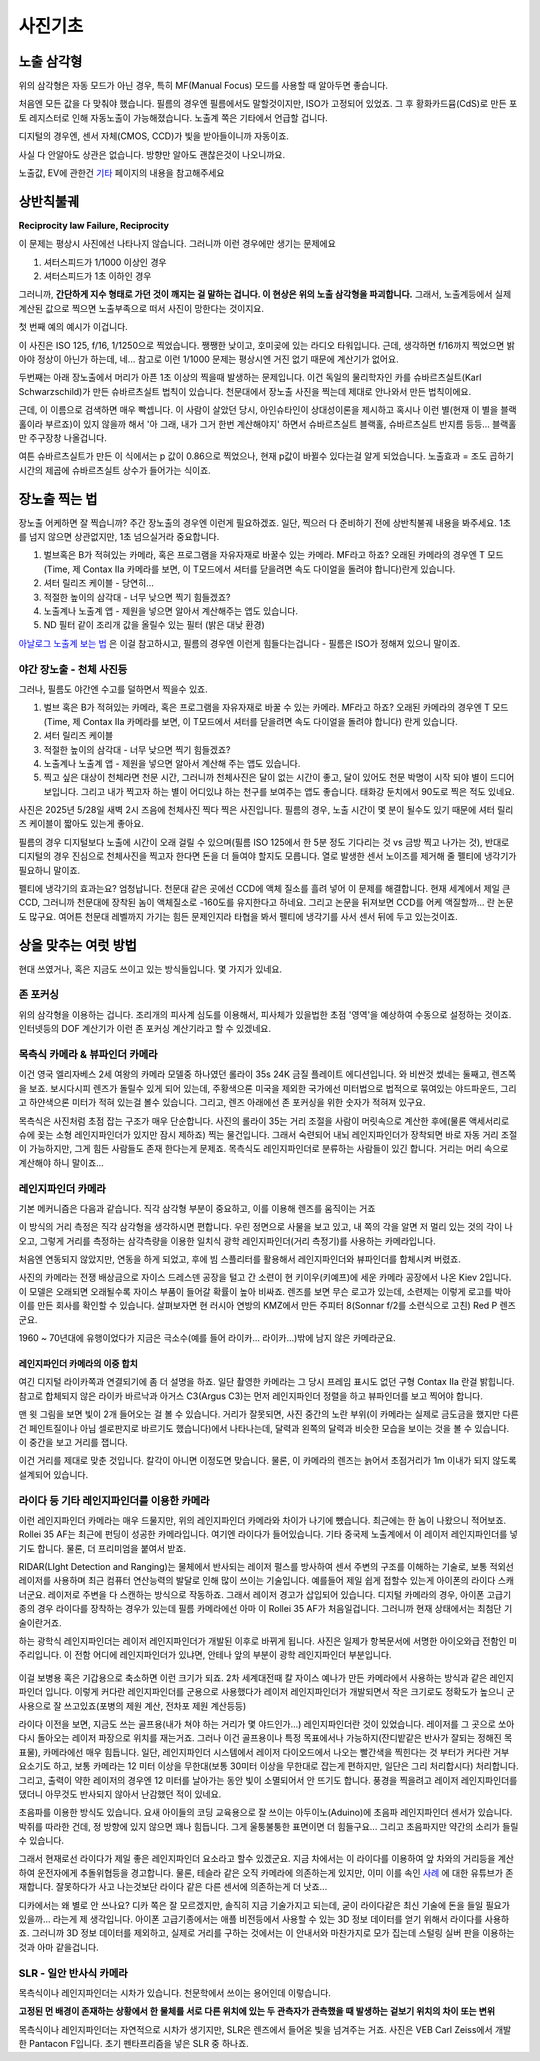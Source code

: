 사진기초
===================================

노출 삼각형
-----------
.. image:: images/etriangle.jpg
 :width: 600

위의 삼각형은 자동 모드가 아닌 경우, 특히 MF(Manual Focus) 모드를 사용할 때 알아두면 좋습니다.

처음엔 모든 값을 다 맞춰야 했습니다. 필름의 경우엔 필름에서도 말할것이지만, ISO가 고정되어 있었죠. 그 후 황화카드뮴(CdS)로 만든 포토 레지스터로 인해 자동노출이 가능해졌습니다. 노출계 쪽은 기타에서 언급할 겁니다.

디지털의 경우엔, 센서 자체(CMOS, CCD)가 빛을 받아들이니까 자동이죠.

사실 다 안알아도 상관은 없습니다. 방향만 알아도 괜찮은것이 나오니까요.

노출값, EV에 관한건 `기타 <https://photo-technic-tmi.readthedocs.io/ko/latest/기타.html#exposure-value-ev>`_ 페이지의 내용을 참고해주세요

상반칙불궤
---------------
**Reciprocity law Failure, Reciprocity**

이 문제는 평상시 사진에선 나타나지 않습니다. 그러니까 이런 경우에만 생기는 문제에요

#. 셔터스피드가 1/1000 이상인 경우
#. 셔터스피드가 1초 이하인 경우

그러니까, **간단하게 지수 형태로 가던 것이 깨지는 걸 말하는 겁니다. 이 현상은 위의 노출 삼각형을 파괴합니다.** 그래서, 노출계등에서 실제 계산된 값으로 찍으면 노출부족으로 떠서 사진이 망한다는 것이지요.

첫 번째 예의 예시가 이겁니다.

.. image:: images/Reciprocity.jpg
 :width: 600

이 사진은 ISO 125, f/16, 1/1250으로 찍었습니다. 쨍쨍한 낮이고, 호미곶에 있는 라디오 타워입니다. 근데, 생각하면 f/16까지 찍었으면 밝아야 정상이 아닌가 하는데, 네... 참고로 이런 1/1000 문제는 평상시엔 거진 없기 때문에 계산기가 없어요.

두번째는 아래 장노출에서 머리가 아픈 1초 이상의 찍을때 발생하는 문제입니다. 이건 독일의 물리학자인 카를 슈바르츠실트(Karl Schwarzschild)가 만든 슈바르츠실트 법칙이 있습니다. 천문대에서 장노출 사진을 찍는데 제대로 안나와서 만든 법칙이에요.

근데, 이 이름으로 검색하면 매우 빡셉니다. 이 사람이 살았던 당시, 아인슈타인이 상대성이론을 제시하고 혹시나 이런 별(현재 이 별을 블랙홀이라 부르죠)이 있지 않을까 해서 '아 그래, 내가 그거 한번 계산해야지' 하면서 슈바르츠실트 블랙홀, 슈바르츠실트 반지름 등등... 블랙홀만 주구장창 나올겁니다.

.. math::
   :nowrap:

   \begin{eqnarray}
      E=It^p \\
   \end{eqnarray}

여튼 슈바르츠실트가 만든 이 식에서는 p 값이 0.86으로 찍었으나, 현재 p값이 바뀔수 있다는걸 알게 되었습니다. 노출효과 = 조도 곱하기 시간의 제곱에 슈바르츠실트 상수가 들어가는 식이죠.

장노출 찍는 법
---------------
장노출 어케하면 잘 찍습니까? 주간 장노출의 경우엔 이런게 필요하겠죠. 일단, 찍으러 다 준비하기 전에 상반칙불궤 내용을 봐주세요. 1초를 넘지 않으면 상관없지만, 1초 넘으실거라 중요합니다.

#. 벌브혹은 B가 적혀있는 카메라, 혹은 프로그램을 자유자재로 바꿀수 있는 카메라. MF라고 하죠? 오래된 카메라의 경우엔 T 모드(Time, 제 Contax IIa 카메라를 보면, 이 T모드에서 셔터를 닫을려면 속도 다이얼을 돌려야 합니다)란게 있습니다.
#. 셔터 릴리즈 케이블 - 당연히...
#. 적절한 높이의 삼각대 - 너무 낮으면 찍기 힘들겠죠?
#. 노출계나 노출계 앱 - 제원을 넣으면 알아서 계산해주는 앱도 있습니다.
#. ND 필터 같이 조리개 값을 올릴수 있는 필터 (밝은 대낮 환경)

`아날로그 노출계 보는 법 <https://photo-technic-tmi.readthedocs.io/ko/latest/기타.html#id3>`_ 은 이걸 참고하시고, 필름의 경우엔 이런게 힘들다는겁니다 - 필름은 ISO가 정해져 있으니 말이죠.

야간 장노출 - 천체 사진등
*************************
그러나, 필름도 야간엔 수고를 덜하면서 찍을수 있죠.

#. 벌브 혹은 B가 적혀있는 카메라, 혹은 프로그램을 자유자재로 바꿀 수 있는 카메라. MF라고 하죠? 오래된 카메라의 경우엔 T 모드(Time, 제 Contax IIa 카메라를 보면, 이 T모드에서 셔터를 닫을려면 속도 다이얼을 돌려야 합니다) 란게 있습니다.
#. 셔터 릴리즈 케이블
#. 적절한 높이의 삼각대 - 너무 낮으면 찍기 힘들겠죠?
#. 노출계나 노출계 앱 - 제원을 넣으면 알아서 계산해 주는 앱도 있습니다.
#. 찍고 싶은 대상이 천체라면 천문 시간, 그러니까 천체사진은 달이 없는 시간이 좋고, 달이 있어도 천문 박명이 시작 되야 별이 드디어 보입니다. 그리고 내가 찍고자 하는 별이 어디있냐 하는 천구를 보여주는 앱도 좋습니다. 태화강 둔치에서 90도로 찍은 적도 있네요. 

사진은 2025년 5/28일 새벽 2시 즈음에 천체사진 찍다 찍은 사진입니다. 필름의 경우, 노출 시간이 몇 분이 될수도 있기 때문에 셔터 릴리즈 케이블이 짧아도 있는게 좋아요.

.. image:: images/sapjil.jpg
 :width: 600

필름의 경우 디지털보다 노출에 시간이 오래 걸릴 수 있으며(필름 ISO 125에서 한 5분 정도 기다리는 것 vs 금방 찍고 나가는 것), 반대로 디지털의 경우 진심으로 천체사진을 찍고자 한다면 돈을 더 들여야 할지도 모릅니다. 열로 발생한 센서 노이즈를 제거해 줄 펠티에 냉각기가 필요하니 말이죠.

펠티에 냉각기의 효과는요? 엄청납니다. 천문대 같은 곳에선 CCD에 액체 질소를 흘려 넣어 이 문제를 해결합니다. 현재 세계에서 제일 큰 CCD, 그러니까 천문대에 장착된 놈이 액체질소로 -160도를 유지한다고 하네요. 그리고 논문을 뒤져보면 CCD를 어케 액질할까... 란 논문도 많구요. 여어튼 천문대 레벨까지 가기는 힘든 문제인지라 타협을 봐서 펠티에 냉각기를 사서 센서 뒤에 두고 있는것이죠.

상을 맞추는 여럿 방법
------------------------
현대 쓰였거나, 혹은 지금도 쓰이고 있는 방식들입니다. 몇 가지가 있네요.

존 포커싱
*****************************************
위의 삼각형을 이용하는 겁니다. 조리개의 피사계 심도를 이용해서, 피사체가 있을법한 초점 '영역'을 예상하여 수동으로 설정하는 것이죠. 인터넷등의 DOF 계산기가 이런 존 포커싱 계산기라고 할 수 있겠네요.

목측식 카메라 & 뷰파인더 카메라
*********************************************
.. image:: images/queens.jpg
 :width: 600

이건 영국 엘리자베스 2세 여왕의 카메라 모델중 하나였던 롤라이 35s 24K 금질 플레이트 에디션입니다. 와 비싼것 썼네는 둘째고, 렌즈쪽을 보죠. 보시다시피 렌즈가 돌릴수 있게 되어 있는데, 주황색으론 미국을 제외한 국가에선 미터법으로 법적으로 묶여있는 야드파운드, 그리고 하얀색으론 미터가 적혀 있는걸 볼수 있습니다. 그리고, 렌즈 아래에선 존 포커싱을 위한 숫자가 적혀져 있구요.

목측식은 사진처럼 초점 잡는 구조가 매우 단순합니다. 사진의 롤라이 35는 거리 조절을 사람이 머릿속으로 계산한 후에(물론 액세서리로 슈에 꽂는 소형 레인지파인더가 있지만 잠시 제하죠) 찍는 물건입니다. 그래서 숙련되어 내뇌 레인지파인더가 장착되면 바로 자동 거리 조절이 가능하지만, 그게 힘든 사람들도 존재 한다는게 문제죠. 목측식도 레인지파인더로 분류하는 사람들이 있긴 합니다. 거리는 머리 속으로 계산해야 하니 말이죠...

레인지파인더 카메라
*******************
.. image:: images/rf_mechanism.jpg
 :width: 600

기본 메커니즘은 다음과 같습니다. 직각 삼각형 부분이 중요하고, 이를 이용해 렌즈를 움직이는 거죠

이 방식의 거리 측정은 직각 삼각형을 생각하시면 편합니다. 우린 정면으로 사물을 보고 있고, 내 쪽의 각을 알면 저 멀리 있는 것의 각이 나오고, 그렇게 거리를 측정하는 삼각측량을 이용한 일치식 광학 레인지파인더(거리 측정기)를 사용하는 카메라입니다.

처음엔 연동되지 않았지만, 연동을 하게 되었고, 후에 빔 스플리터를 활용해서 레인지파인더와 뷰파인더를 합체시켜 버렸죠.

.. image:: images/Kiev-II.jpg
 :width: 600

사진의 카메라는 전쟁 배상금으로 자이스 드레스덴 공장을 털고 간 소련이 현 키이우(키예프)에 세운 카메라 공장에서 나온 Kiev 2입니다. 이 모델은 오래되면 오래될수록 자이스 부품이 들어갈 확률이 높아 비싸죠. 렌즈를 보면 무슨 로고가 있는데, 소련제는 이렇게 로고를 박아 이를 만든 회사를 확인할 수 있습니다. 살펴보자면 현 러시아 연방의 KMZ에서 만든 주피터 8(Sonnar f/2를 소련식으로 고친) Red P 렌즈군요.

1960 ~ 70년대에 유행이었다가 지금은 극소수(예를 들어 라이카... 라이카...)밖에 남지 않은 카메라군요.

레인지파인더 카메라의 이중 합치
^^^^^^^^^^^^^^^^^^^^^^^^^^^^^^^
여긴 디지털 라이카쪽과 연결되기에 좀 더 설명을 하죠. 일단 촬영한 카메라는 그 당시 프레임 표시도 없던 구형 Contax IIa 란걸 밝힙니다. 참고로 합체되지 않은 라이카 바르낙과 아거스 C3(Argus C3)는 먼저 레인지파인더 정렬을 하고 뷰파인더를 보고 찍어야 합니다.

.. image:: images/rangefinder-Unaligned.jpg
 :width: 600
맨 윗 그림을 보면 빛이 2개 들어오는 걸 볼 수 있습니다. 거리가 잘못되면, 사진 중간의 노란 부위(이 카메라는 실제로 금도금을 했지만 다른건 페인트질이나 아님 셀로판지로 바르기도 했습니다)에서 나타나는데, 달력과 왼쪽의 달력과 비슷한 모습을 보이는 것을 볼 수 있습니다. 이 중간을 보고 거리를 잽니다.

.. image:: images/rangefinder-aligned.jpg
 :width: 600
이건 거리를 제대로 맞춘 것입니다. 칼각이 아니면 이정도면 맞습니다. 물론, 이 카메라의 렌즈는 늙어서 초점거리가 1m 이내가 되지 않도록 설계되어 있습니다.

라이다 등 기타 레인지파인더를 이용한 카메라
*********************************************
이런 레인지파인더 카메라는 매우 드물지만, 위의 레인지파인더 카메라와 차이가 나기에 뺐습니다. 최근에는 한 놈이 나왔으니 적어보죠. Rollei 35 AF는 최근에 펀딩이 성공한 카메라입니다. 여기엔 라이다가 들어있습니다. 기타 중국제 노출계에서 이 레이저 레인지파인더를 넣기도 합니다. 물론, 더 프리미엄을 붙여서 받죠.

RIDAR(LIght Detection and Ranging)는 물체에서 반사되는 레이저 펄스를 방사하여 센서 주변의 구조를 이해하는 기술로, 보통 적외선 레이저를 사용하며 최근 컴퓨터 연산능력의 발달로 인해 많이 쓰이는 기술입니다. 예를들어 제일 쉽게 접할수 있는게 아이폰의 라이다 스캐너군요. 레이저로 주변을 다 스캔하는 방식으로 작동하죠. 그래서 레이저 경고가 삽입되어 있습니다. 디지털 카메라의 경우, 아이폰 고급기종의 경우 라이다를 장착하는 경우가 있는데 필름 카메라에선 아마 이 Rollei 35 AF가 처음일겁니다. 그러니까 현재 상태에서는 최첨단 기술이란거죠.

.. image:: images/Missouri.jpg
 :width: 600
하는 광학식 레인지파인더는 레이저 레인지파인더가 개발된 이후로 바뀌게 됩니다. 사진은 일제가 항복문서에 서명한 아이오와급 전함인 미주리입니다. 이 전함 어디에 레인지파인더가 있냐면, 안테나 앞의 부분이 광학 레인지파인더 부분입니다.

 .. image:: images/ww2zeiss.jpg
  :width: 600

이걸 보병용 혹은 기갑용으로 축소하면 이런 크기가 되죠. 2차 세계대전때 칼 자이스 예나가 만든 카메라에서 사용하는 방식과 같은 레인지파인더 입니다. 이렇게 커다란 레인지파인더를 군용으로 사용했다가 레이저 레인지파인더가 개발되면서 작은 크기로도 정확도가 높으니 군사용으로 잘 쓰고있죠(포병의 제원 계산, 전차포 제원 계산등등)

라이다 이전을 보면, 지금도 쓰는 골프용(내가 쳐야 하는 거리가 몇 야드인가...) 레인지파인더란 것이 있었습니다. 레이저를 그 곳으로 쏘아 다시 돌아오는 레이저 파장으로 위치를 재는거죠. 그러나 이건 골프용이나 특정 목표에서나 가능하지(잔디밭같은 반사가 잘되는 정해진 목표물), 카메라에선 매우 힘듭니다. 일단, 레인지파인더 시스템에서 레이저 다이오드에서 나오는 빨간색을 찍힌다는 것 부터가 커다란 거부 요소기도 하고, 보통 카메라는 12 미터 이상을 무한대(보통 30미터 이상을 무한대로 잡는게 편하지만, 일단은 그리 처리합시다) 처리합니다. 그리고, 출력이 약한 레이저의 경우엔 12 미터를 날아가는 동안 빛이 소멸되어서 안 뜨기도 합니다. 풍경을 찍을려고 레이저 레인지파인더를 댔더니 아무것도 반사되지 않아서 난감했던 적이 있네요.

초음파를 이용한 방식도 있습니다. 요새 아이들의 코딩 교육용으로 잘 쓰이는 아두이노(Aduino)에 초음파 레인지파인더 센서가 있습니다. 박쥐를 따라한 건데, 정 방향에 있지 않으면 꽤나 힘듭니다. 그게 울퉁불퉁한 표면이면 더 힘들구요... 그리고 초음파지만 약간의 소리가 들릴수 있습니다.

그래서 현재로선 라이다가 제일 좋은 레인지파인더 요소라고 할수 있겠군요. 지금 차에서는 이 라이다를 이용하여 앞 차와의 거리등을 계산하여 운전자에게 추돌위협등을 경고합니다. 물론, 테슬라 같은 오직 카메라에 의존하는게 있지만, 이미 이를 속인 `사례 <https://www.youtube.com/watch?v=IQJL3htsDyQ>`_ 에 대한 유튜브가 존재합니다. 잘못하다가 사고 나는것보단 라이다 같은 다른 센서에 의존하는게 더 낫죠...

디카에서는 왜 별로 안 쓰나요? 디카 쪽은 잘 모르겠지만, 솔직히 지금 기술가지고 되는데, 굳이 라이다같은 최신 기술에 돈을 들일 필요가 있을까... 라는게 제 생각입니다. 아이폰 고급기종에서는 애플 비전등에서 사용할 수 있는 3D 정보 데이터를 얻기 위해서 라이다를 사용하죠. 그러니까 3D 정보 데이터를 제외하고, 실제로 거리를 구하는 것에서는 이 안내서와 마찬가지로 모가 집는데 스털링 실버 판을 이용하는 것과 아마 같을겁니다.

SLR - 일안 반사식 카메라
*************************
.. image:: images/Pentacon_F.jpg
 :width: 600

목측식이나 레인지파인더는 시차가 있습니다. 천문학에서 쓰이는 용어인데 이렇습니다.

**고정된 먼 배경이 존재하는 상황에서 한 물체를 서로 다른 위치에 있는 두 관측자가 관측했을 때 발생하는 겉보기 위치의 차이 또는 변위**

목측식이나 레인지파인더는 자연적으로 시차가 생기지만, SLR은 렌즈에서 들어온 빛을 넘겨주는 거죠. 사진은 VEB Carl Zeiss에서 개발한 Pantacon F입니다. 초기 펜타프리즘을 넣은 SLR 중 하나죠.